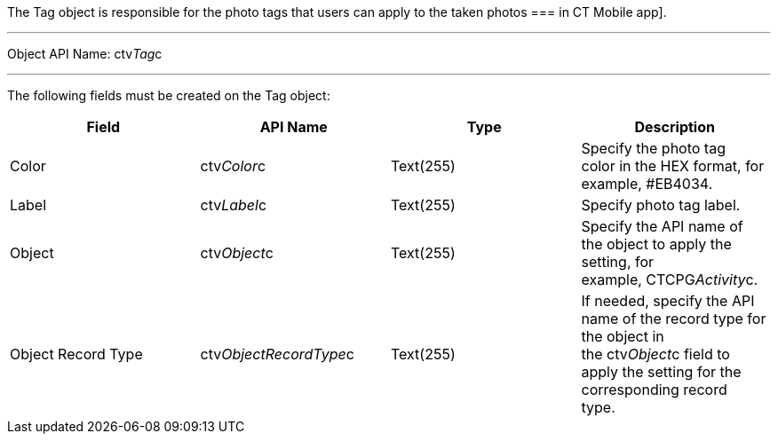 The Tag object is responsible for the photo tags that users can apply to
the taken photos
=== in
CT Mobile app].

'''''

Object API Name: ctv__Tag__c 

'''''

The following fields must be created on the Tag object: +

[width="100%",cols="25%,25%,25%,25%",]
|=======================================================================
|*Field* |*API Name* |*Type* |*Description*

|Color + |ctv__Color__c |Text(255) + |Specify the photo tag color in the
HEX format, for example, #EB4034. +

|Label |ctv__Label__c |Text(255) + |Specify photo tag label. +

|Object |ctv__Object__c |Text(255) + |Specify the API name of the object
to apply the setting, for example, CTCPG__Activity__c. 

|Object Record Type |ctv__ObjectRecordType__c |Text(255) |If needed,
specify the API name of the record type for the object in
the ctv__Object__c field to apply the setting for the corresponding
record type. 
|=======================================================================
